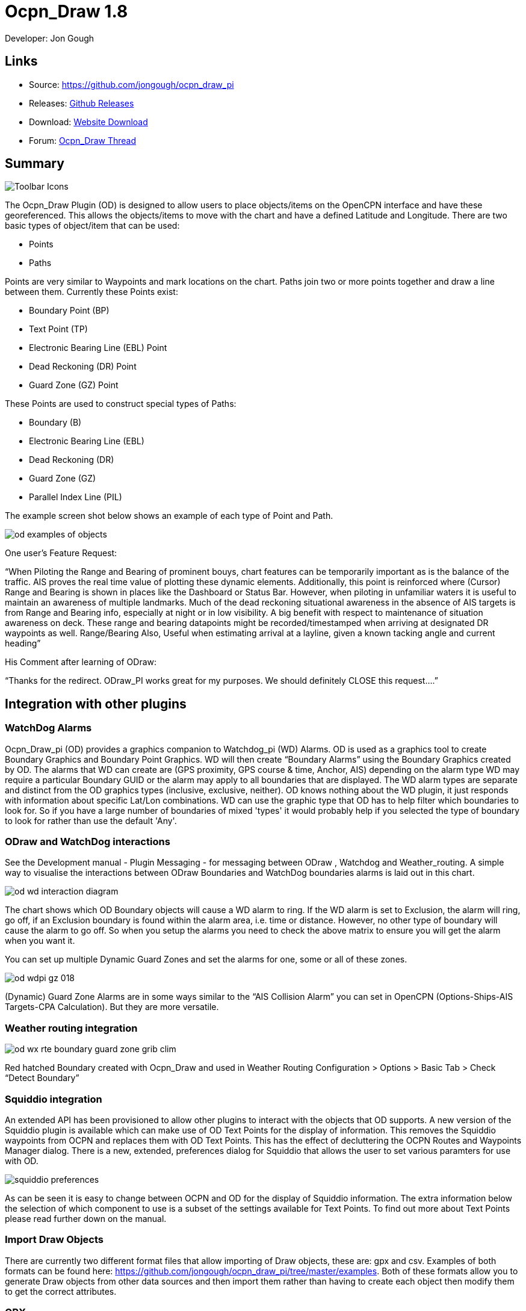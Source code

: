 = Ocpn_Draw 1.8

Developer: Jon Gough

== Links

* Source: https://github.com/jongough/ocpn_draw_pi
* Releases: https://github.com/jongough/ocpn_draw_pi/releases[Github Releases]
* Download: https://opencpn.org/OpenCPN/plugins/draw.html[Website Download]
* Forum:
http://www.cruisersforum.com/forums/f134/ocpn-draw-1-4-available-187632.html[Ocpn_Draw Thread]

== Summary

image::od_toolbar_icons.png[Toolbar Icons]

The Ocpn_Draw Plugin (OD) is designed to allow users to place
objects/items on the OpenCPN interface and have these georeferenced.
This allows the objects/items to move with the chart and have a defined
Latitude and Longitude. There are two basic types of object/item that
can be used:

* Points
* Paths

Points are very similar to Waypoints and mark locations on the chart.
Paths join two or more points together and draw a line between them.
Currently these Points exist:

* Boundary Point (BP)
* Text Point (TP)
* Electronic Bearing Line (EBL) Point
* Dead Reckoning (DR) Point
* Guard Zone (GZ) Point

These Points are used to construct special types of Paths:

* Boundary (B)
* Electronic Bearing Line (EBL)
* Dead Reckoning (DR)
* Guard Zone (GZ)
* Parallel Index Line (PIL)

The example screen shot below shows an example of each type of Point and
Path.

image::od_examples_of_objects.png[]

One user's Feature Request:

“When Piloting the Range and Bearing of prominent bouys, chart features
can be temporarily important as is the balance of the traffic. AIS
proves the real time value of plotting these dynamic elements.
Additionally, this point is reinforced where (Cursor) Range and Bearing
is shown in places like the Dashboard or Status Bar. However, when
piloting in unfamiliar waters it is useful to maintain an awareness of
multiple landmarks. Much of the dead reckoning situational awareness in
the absence of AIS targets is from Range and Bearing info, especially at
night or in low visibility. A big benefit with respect to maintenance of
situation awareness on deck. These range and bearing datapoints might be
recorded/timestamped when arriving at designated DR waypoints as well.
Range/Bearing Also, Useful when estimating arrival at a layline, given a
known tacking angle and current heading”

His Comment after learning of ODraw:

“Thanks for the redirect. ODraw_PI works great for my purposes. We
should definitely CLOSE this request….”

== Integration with other plugins

=== WatchDog Alarms

Ocpn_Draw_pi (OD) provides a graphics companion to Watchdog_pi (WD)
Alarms. OD is used as a graphics tool to create Boundary Graphics and
Boundary Point Graphics. WD will then create “Boundary Alarms” using the
Boundary Graphics created by OD. The alarms that WD can create are (GPS
proximity, GPS course & time, Anchor, AIS) depending on the alarm type
WD may require a particular Boundary GUID or the alarm may apply to all
boundaries that are displayed. The WD alarm types are separate and
distinct from the OD graphics types (inclusive, exclusive, neither). OD
knows nothing about the WD plugin, it just responds with information
about specific Lat/Lon combinations. WD can use the graphic type that OD
has to help filter which boundaries to look for. So if you have a large
number of boundaries of mixed 'types' it would probably help if you
selected the type of boundary to look for rather than use the default
'Any'.

=== ODraw and WatchDog interactions

See the Development manual - Plugin Messaging - for messaging between ODraw ,
Watchdog and Weather_routing. A simple way to visualise the interactions
between ODraw Boundaries and WatchDog boundaries alarms is laid out in
this chart.

image::od_wd_interaction_diagram.png[]

The chart shows which OD Boundary objects will cause a WD alarm to ring.
If the WD alarm is set to Exclusion, the alarm will ring, go off, if an
Exclusion boundary is found within the alarm area, i.e. time or
distance. However, no other type of boundary will cause the alarm to go
off. So when you setup the alarms you need to check the above matrix to
ensure you will get the alarm when you want it.

You can set up multiple Dynamic Guard Zones and set the alarms for one,
some or all of these zones.

image::od-wdpi-gz-018.jpeg[]

(Dynamic) Guard Zone Alarms are in some ways similar to the “AIS
Collision Alarm” you can set in OpenCPN (Options-Ships-AIS Targets-CPA
Calculation). But they are more versatile.

=== Weather routing integration

image::od-wx-rte-boundary-guard-zone-grib-clim.jpeg[]

Red hatched Boundary created with Ocpn_Draw and used in Weather Routing
Configuration > Options > Basic Tab > Check “Detect Boundary”

=== Squiddio integration

An extended API has been provisioned to allow other plugins to interact
with the objects that OD supports. A new version of the Squiddio plugin
is available which can make use of OD Text Points for the display of
information. This removes the Squiddio waypoints from OCPN and replaces
them with OD Text Points. This has the effect of decluttering the OCPN
Routes and Waypoints Manager dialog. There is a new, extended,
preferences dialog for Squiddio that allows the user to set various
paramters for use with OD.

image::squiddio_preferences.png[]

As can be seen it is easy to change between OCPN and OD for the display
of Squiddio information. The extra information below the selection of
which component to use is a subset of the settings available for Text
Points. To find out more about Text Points please read further down on
the manual.

=== Import Draw Objects

There are currently two different format files that allow importing of
Draw objects, these are: gpx and csv. Examples of both formats can be
found here:
https://github.com/jongough/ocpn_draw_pi/tree/master/examples. Both of
these formats allow you to generate Draw objects from other data sources
and then import them rather than having to create each object then
modify them to get the correct attributes.

=== GPX

The gpx format is an XML format file and is exactly the same as used by
Draw for storing its objects over a restart. If you look in the
'ocpn_draw_pi/data' directory you will see one or more xml files these
show all the attributes needed for creating a gpx file. Or if you want
to generate your own gpx file then do an export of a single Draw object
of the type you would like to import so that you have the complete
structure which you can then modify and import. The following is an
example (test export paths1.gpx):

[source,code]
----
<?xml version="1.0"?>
<OCPNDraw version="0.1" creator="OpenCPN" xmlns:xsi="http://www.w3.org/2001/XMLSchema-instance" xmlns:opencpn="http://www.opencpn.org">
  <opencpn:ODPoint lat="-22.966665000" lon="153.702456667">
    <opencpn:type>Boundary Point</opencpn:type>
    <time>2018-01-08T07:57:51Z</time>
    <opencpn:boundary_type>Exclusion</opencpn:boundary_type>
    <sym>Triangle</sym>
    <opencpn:guid>24ed5a17-c01e-477a-a51b-dfa3368b6ba0</opencpn:guid>
    <opencpn:viz>1</opencpn:viz>
    <opencpn:viz_name>0</opencpn:viz_name>
    <opencpn:arrival_radius>0.000</opencpn:arrival_radius>
    <opencpn:ODPoint_range_rings visible="false" number="0" step="1" units="0" colour="#FF0000" width="2" line_style="100" />
  </opencpn:ODPoint>
  <opencpn:ODPoint lat="-23.182036667" lon="153.635186667">
    <opencpn:type>Boundary Point</opencpn:type>
    <time>2018-01-08T07:57:52Z</time>
    <opencpn:boundary_type>Exclusion</opencpn:boundary_type>
    <sym>Triangle</sym>
    <opencpn:guid>4013a102-5ac4-47b0-a14a-bd2c3d3197be</opencpn:guid>
    <opencpn:viz>1</opencpn:viz>
    <opencpn:viz_name>0</opencpn:viz_name>
    <opencpn:arrival_radius>0.000</opencpn:arrival_radius>
    <opencpn:ODPoint_range_rings visible="false" number="0" step="1" units="0" colour="#FF0000" width="2" line_style="100" />
  </opencpn:ODPoint>
  <opencpn:ODPoint lat="-23.327897169" lon="153.454901890">
    <opencpn:type>Boundary Point</opencpn:type>
    <time>2018-01-08T07:57:53Z</time>
    <opencpn:boundary_type>Exclusion</opencpn:boundary_type>
    <sym>triangle</sym>
    <opencpn:guid>39b37b4d-568d-406d-8a18-214d467181f0</opencpn:guid>
    <opencpn:viz>1</opencpn:viz>
    <opencpn:viz_name>0</opencpn:viz_name>
    <opencpn:arrival_radius>0.000</opencpn:arrival_radius>
    <opencpn:ODPoint_range_rings visible="false" number="0" step="1" units="0" colour="#FF0000" width="2" line_style="100" />
  </opencpn:ODPoint>
  <opencpn:ODPoint lat="-23.295772262" lon="153.282689914">
    <opencpn:type>Boundary Point</opencpn:type>
    <time>2018-01-08T07:57:54Z</time>
    <opencpn:boundary_type>Exclusion</opencpn:boundary_type>
    <sym>triangle</sym>
    <opencpn:guid>24ea8aca-a730-4bb9-b3df-15db1267b19d</opencpn:guid>
    <opencpn:viz>1</opencpn:viz>
    <opencpn:viz_name>0</opencpn:viz_name>
    <opencpn:arrival_radius>0.000</opencpn:arrival_radius>
    <opencpn:ODPoint_range_rings visible="false" number="0" step="1" units="0" colour="#FF0000" width="2" line_style="100" />
  </opencpn:ODPoint>
</OCPNDraw>
----

=== CSV

The CSV format file is to allow you to use a spreadsheet program to
easily generate objects. Here is an example (test-boundary-import.csv):

[source,code]
----
'c', 'type(B)','name', 'boundary_type', 'visible(t/f)', 'line rgb-colour', 'rgb-fill-colour'
'B','test boundary1','Exclusion','t','rgb(0,255,0)','rgb(255,0,0)'
'c', 'type(BP)', 'name', lat, lon, 'boundary_type', 'visible', 'rings-visible(t/f)', 'rings-number', 'rings-step', 'rings-units(N/K)', 'rings-colour'
'BP','first',-23.00,154.00
'BP','second',-23.5,154.00
'BP','third',-23.5,154.50
'BP','fourth',-23.0,154.50
'/B'
'B','test boundary2','Exclusion'
'BP','first',-22.00,154.00
'BP','second',-22.5,154.00
'BP','third',-22.5,154.50
'BP','fourth',-22.0,154.50
'/B'
'BP','isolated',-22.70,154.70
'c', 'type(TP)', 'name', lat, lon, 'position (t/ct/b/cb/c/r/l)', 'show (a/r/n)', 'visible (t/f)', 'display text'
'TP','my test text point',-22.70,154.70,'cb','a','t','this is one long line and should be treated as such. It is not designed to wrap'
'TP','my multiline text point',-22.90,154.70,'cb','a','t','this is not one long line\n and should not be treated as such.\nIt is designed to wrap'
----

The first label describes the type of line that follows, i.e. 'c' is a
comment, 'B' is a Boundary, etc.

Using this format in a spreadsheet will allow you to easily create
multiple Draw objects and then import them when you have finished.

== Installation

This version of the plugin requires at least version of OpenCPN 5.xx.yy.
It is not compatible with any version before this. The reason is that
the user interface changed with OCPN 5 and a new graphics library was
used.
Download the plugin using OpenCPN Plugin Manager found in OpenCPN
settings/Plugins.


== Interface Icons

When OCPN_DRAW_PI is installed and activated you will see two new icons
in the OpenCPN Toolbar, they will always appear together, but depending
on the other plugins that are currently active may appear in different
positions within the toolbar.

=== OCPNToolbar icons
image::od_toolbar_icons.png[image,width=44,height=71]

The top icon is for the *Draw Paths and Points Manger*, the bottom icon is
the Draw tool that was last used. This icon will change depening on the
last tool used

==== Draw Manager (top icon)

The top Icon is for the *_Draw Manager_* which gives the user control
over each of the _Drawing objects_ that have been created from the *Draw
Toolbar*. Left click on the *_Drawing Manager_* menu and the Path & OD
Point Manager dialog will be displayed. The *_Path & Point Manager_* has
tabs for _Paths, OD Points and Layers_ from which selected Drawing
Objects can be _Shown, Hidden, Deactivated, Centered, Deleted, Exported,
Delete All, and Export All._ Additionally a drawing object's
*_Properties_* can be accessed and changed. First select one or more
*_Drawing Objects_* under a given *_Tab_* . Then select the desired
*_Action_* on the right. For example: Select all *_Drawing Objects_*
under *_Paths Tab_* , then select *_Delete_* . This will remove all of
the *_Drawing Objects_* under *_Path Tab_* . Of course the quick
alternative is to select *_Delete All_* . *_Properties, Deactivate and
Center View_* are greyed out when more than one object is selected.

==== Draw Create (bottom icon)

The plugin has an interesting interface with two icons as shown above
for *_Draw Manager_* and *_Draw Create_* . The bottom icon on the OCPN
Toolbar, *_Draw Create,_* is dynamic and will show a different icon
depending on which drawing object type has been selected. Click on the
bottom icon on the OCPN Toolbar and a floating *_Draw Toolbar_* appears
containing *_Draw Tools_* , with the last one used selected by default
(appears depressed). Select the *_Drawing Tool_* needed. The above
*_Draw Tools_* are for _Boundary_, then _Boundary Points_, _Text
points_, _EBL,_ DR, Guard Zone, and Parallel Index Line in that order.
The Drawing Objects that are available are as follows:

* image:boundary_mui.png[] Boundary 
* image:pointbutton_mui.png[] Boundary points
* image:textpointbutton_mui.png[] Text points
* image:ebl_mui.png[] Electronic Bearing Lines (EBL) & Variable Range Marker (VRM)
* image:dr_mui.png[] Dead Reckoning
* image:gz_mui.png[] Guard Zone (GZ)
* image:pil_mui.png[] Parallel Index Line (PIL)

=== Draw Toolbar
image::od_toolbar.png[image,width=239,height=69]

Depending on the settings you have chosen for Draw this toolbar may
never be displayed, displayed whilst a drawing tool is in use or always
displayed. There are 7 icons to choose between and each activates a
different tool. The currently active tool icon will also show in the
OCPN Toolbar when you are drawing. If you have finished drawing the last
active tool is shown in the OCPN Toolbar for easy, quick, access to the
last tool.

Try drawing several of each type to learn how they work and what they
create. You can select the next tool in sequence by right clicking the
mouse prior to starting to draw. Once a left mouse click has been done
the right click will terminate the 'create' drawing. You can also stop
the 'create' mode by hitting 'Esc', left mouse clicking the selected
tool in the main toolbar or by left mouse clicking on the close icon in
the 'Draw Toolbar'. It sounds complicated, but you will find one of the
methods should meet your normal usage requirements.

Each tool has a cursor icon:

* Boundary: Pencil
* Boundary Point: Red Cross
* Text Point: 'I' icon
* EBL: Red Cross and a line joining the cursor to the boat
* DR: Red Cross
* GZ: Pencil
* PIL: Red Cross

The DR tool does not draw based on the current cursor position, it
brings up a dialog box that allows you to enter the DR information.

When you left mouse click 'OK' the DR line will be drawn based on the
information you have entered. The information that is first displayed is
the default information entered into the properties panel or the current
information available to OpenCPN, i.e. SOG and COG.

== Draw Manager image:ocpn_od_manager.png[]

Clicking on this icon will open the *Draw Manager* dialog box.
This will allow you to interact with any of the Draw objects that have been drawn
in the current session, including those that were loaded from the last
OpenCPN session.

image:od_manager.png[image,width=567,height=379]

There are three tabs, *Paths*, *OD Points* and *Layers*. *Paths* is the
generic name for objects that have drawn lines, *OD Points* and the points
on the display between which the lines are drawn and *Layers* are a waypoint
of collecting Draw objects into groups that can be displayed or hidden by
a single action.

Eample pages:

*Paths*

image:od_manager_paths.png[Paths,width=566,height=378]

*OD Points*

image:od_manager_odpoints.png[Points,width=566,height=378]

*Layers*

image:od_manager_layers.png[Layers,width=567,height=378]

=== Layers

Drawing Objects imported into Layers are static and non editable. Use
Layers in the same way as the OCPN Route and Waypoint manager does, i.e.
Temporary Layers. It will bring in boundaries and points and show or
hide them as required. You can load more than one layer file into the
same layer, just select more than one file in the file manager popup and
they will load into the same layer. To use Layers and move Drawing
Objects into a temporary user created Layer, select them, Export
Selected and then import then from the Layers tab Import.

Layers can also be persistent meaning that the layer will be reloaded
after a restart. By default persistent layers will not be shown,
however, this behaviour can be changed by setting the *_Show Layers_*
checkbox to a tick. Then all persistent layers will be shown over
a restart.

An OpenCPN user has provided a set of layers for use within *Draw*
describing zoning in Queensland Great Barrier Reef Marine Park
(GBRMP), the Great Sandy Marine Park (GSMP) and the Moreton _Boundary
Marine Park (MBMP). These show the usage allowed in each zone and the
limits of such zones. These can be found here:
https://github.com/redog666/qld-coastal-zones
The following is an excerpt from the Moreton Bay area:

image:Moreton Bay Green Zone.png[image,width=794,height=615]

=== Edit Mode for Draw Objects

First, if you are in the 'create' mode you must terminate this by, Right
Click of mouse, button, Left Click on the tool you are using or hit
'Esc' on the keyboard. Then in the drawing hover over the object you
wish to modify until a square yellow descriptor appears, then right
click. The popup menu's first line will identify the type of drawing
object you have selected. Then there will be a action pick list,
dependent on the object, such as Properties, Move.., Insert..
Deactivate.. Delete. Some drawing objects are made of several parts,
(Boundary, Boundary Points, EBL & VRM, GZ and PIL) so it makes a
difference where you hover and the condition of the object. +
1. To select a Boundary, hover over the edges. To select a boundary
point hover over it. +
2. To select an EBL hover over the ends or the shaft, depending on
whether the EBL is centered on a boat or lat/long the right click
actions will be different. The popup menu list selections should be self
explanatory.

When you have right clicked and selected an action, for example to move
a boundary, text point or boundary point, the point will be highlighted
with a yellow dot. Complete the move by dragging and releasing. For
editing any characteristics such as color, line thickness, font, etc,
use 'Properties', but if you just want to move a point select 'Move'. To
move a point you will need to right click and select move. Having
selected move you will then need to put the cursor over the selected
object, push and hold the left mouse button and drag the object to where
you want it. When you let go of the left mouse button the cursor (what
ever it was showing before) should revert to the standard pointer and
the 'move' process is terminated. If you want to move the object again,
you will have to right click again to get the popup and repeat the
process.

=== Draw Object Properties

There are multiple ways to access an object's *_Properties_* .

* In *_Path & Point Manager_* double click on a Drawing Object,
*_Properties_* will appear.
* In the Drawing hover over the Drawing Object, right click and pick
*_Properties_* .
* In the Drawing hover over the Drawing Object, double left click,
*_Properties_* will appear.

It is also possible to drill down into an object if it is multi-part,
i.e. get a Boundary properties dialog displayed then right click or
double click any line showing a Boundary point and the properties for
that point will be displayed.

=== Constrained moves

When moving an object you can move it in any direction just by holding
the left hand mouse button down and dragging. If you want to constrain
the movement to horizontal or vertical you need to use the Ctrl key to
only allow vertical movement or the Shift key to only allow horizontal
movement. If you release the key whilst dragging the constraint is
removed. You can press and hold one of the two keys at any time during
the movement, the constraint only applies when the key is held down.
Additionally, when used with EBL pressing Ctrl + Shift at the same time,
will constrain the angle value and allow movement along the angle. This
will also work when perpendicular line is checked.

=== Whole Boundary moves

A boundary can be moved as a single object or a single line of the
boundary can be moved. The default action is to move the whole boundary,
but you can select 'Move Boundary Segment' from the right mouse button
popup menu.

=== Boundary merges

If you have two or more boundaries you can select these and merge the
boundaries together. This is accomplished by hold the Ctrl key down then
left mouse clicking on the boundaries you want to merge. Each boundary
selected will flicker showing it has been selected. If you then right
click on a boundary you will be presented with a merge popup. This will
allow you to merge and keep the current boundaries, this draws a
bounding boundary around the selected boundaries. If you select merge
and delete you will draw a bounding box around the boundaries then the
original boundaries will be deleted. There is no undo, so care needs to
be taken.

== Available Drawing tools

This section will describe in more detail the drawing tools that are
available with this Plug In.

=== Boundary image:boundary_mui.png[]

This allows drawing of a closed path joining all points that of the
path. The smallest Boundary has two points, but normal Boundaries will
have three (triangle) or more points. There is no limit to the number of
points, or the size of the Boundary. When drawing points that have
already been placed will be connected togther with the path line. A
rubber band line will be drawn that follows the cursor. The boundary
fill may appear incomplete or strange at this point. However, when the
final point is place and the create process is finished it will correct
itself and display the boundary fill correctly.

If a point is placed in the wrong location carry on laying the other
points. When you have finished the create process you can then edit the
boundary and 'Move', 'Delete' or 'Add' more points to the boundary. If
the whole boundary is in the wrong location it can be moved as a whole
from the right mouse click menu.

The types of boundary you can draw, which can be easily changed after
creation if it is wrong, are:

* Exclusion - The interior of the boundary will have a cross hatch
pattern of the selected color. The type of boundary reported to other
plugins, such as Watchdog, will be of type 'Exclusion'.
* Inclusion - A user defined width cross hatch pattern will be drawn
around the outside of the boundary in the selected color. The type of
boundary reported to other plugins, such as Watchdog, will be of type
'Inclusion'.
* Neither - The boundary will be drawn as a line with no interior or
exterior fill. The type of boundary reported to other plugins, such as
Watchdog, will be of type 'Neither'.

Please Note that these Types (exclusion, inclusion, neither) are
Graphical only, and WatchDog does not use them in setting its internal
alarms. We recommend that these graphic types be used appropriately to
conform with the type of alarm that will be set from within WatchDog,
however they will have NO EFFECT on the WD alarm type.

The type of boundary may change what other plugins do with the
information, or how it is displayed. If using the Watchdog plugin and
you set the boundary anchor watch the alarm will go off if you move
outside of the boundary. If you are motoring/sailing and you have a
proximity boundary watch set then the alarm will go off if you get
closer than the specified distance. The first type of boundary should be
an 'Inclusion' boundary and the second should be an 'Exclusion'
boundary.

Note: A Boundary is a line joining two or more Boundary Points together.
As such, each Boundary Point can have the same capabilities as
individual Boundary Points.

=== Boundary Point image:pointbutton_mui.png[]

This allows the placing of individual points on the chart. They are very
similar to 'Marks' that can be dropped by OpenCPN. However, they have
the capability of being 'Exclusion', 'Inclusion' and 'Neither' boundary
points. This is demonstrated when *Range Rings are Displayed*.

* Exclusion - The interior of the boundary point, from the biggest range
ring, will have a cross hatch pattern of the selected color. The type of
boundary point reported to other plugins, such as Watchdog, will be of
type 'Exclusion'.
* Inclusion - A user defined width cross hatch pattern will be drawn
around the outside of the largest range ring of the boundary point in
the selected color. The type of boundary point reported to other
plugins, such as Watchdog, will be of type 'Inclusion'.
* Neither - The boundary range rings will be drawn as a line with no
interior or exterior fill. The type of boundary point reported to other
plugins, such as Watchdog, will be of type 'Neither'.

Please Note that these Types (exclusion, inclusion, neither) are
Graphical only, and WatchDog does not use them in setting its internal
alarms. We recommend that these graphic types be used appropriately to
conform with the type of alarm that will be set from within WatchDog,
however they will have NO EFFECT on the WD alarm type.

Boundary Points continue to be placed on the chart until the drawing
create mode is terminated. This allows the placing of as many points
with single mouse left clicks as the user wishes.

=== Text Point image:textpointbutton_mui.png[]

This allows the placing of individual Text Points on the chart. They
appear very similar to Boundary Points, but they allow the displaying of
multi-line text in the desired font. They can have range rings, but
these cannot be filled.

The text top left corner of the text is the reference point. There are 7
provided locations:

* Top - which puts the text over the top of the point aligned to the
left edge of the icon with the bottom just clear of the icon
* Top center - which puts the text over the top of the point with the
center of the text aligned to the center of the icon
* Bottom - which puts the top edge just underneath the point aligned to
the left edge of the icon. If you displace the point name the text
should drop enough to show it
* Bottom center - which puts the text underneath the point with the
center of the text aligned to the center of the icon
* center - which puts the text horizontal and vertical center over the
icon.
* Right - which puts the top edge aligned with the top of the icon, the
left hand edge of the text just clear of the right hand side of the icon
* Left - which puts the top edge aligned with the top of the icon, the
text to the left of the icon with the right hand end of the text box
just clear of the icon

The amount the box edge is offset is controlled by 8 settings in the
opencpn ini/conf file. You will find them called:

* DefaultTextTopOffsetX
* DefaultTextTopOffsetY
* DefaultTextBottomOffsetX
* DefaultTextBottomOffsetY
* DefaultTextRightOffsetX
* DefaultTextRightOffsetY
* DefaultTextLeftOffsetX
* DefaultTextLeftOffsetY

These are not in any dialog box as they are very unlikely to be
modified.

Changing the font in the properties box does not apply the font until
the OK button is pressed on the properties box. The word 'Example'
should change to show you the font selected. Changing the font in the
properties box does not apply the font until the OK button is pressed on
the properties box. The word 'Example' should change to show you the
font selected.

When a Text Point is created the 'natural' scale at which it is created
is stored. This is then used to determine what to show when scaling to
larger scales. Currently at twice the natural scale the text gets hidden
and at 8x the natural scale the text box gets hidden. This is currently
hard coded.

To display text for the Text Point you will need to open the properties
for the Text Point and fill in the 'Display Text' tab. This is simple
text and does not allow individual formatting of different parts of the
text. You can pick the font and the font metrics to use for all the text
associated with one text point.

=== Electronic Bearing Line (EBL) image:ebl_mui.png[]

The EBL always starts attached to the boat with the far end of the line
being placed by left clicking the chart. The default action for the end
point is set in the main properties dialog. The end point can either be
fixed to a Latitude and Longitude or move along with the boat. This
allows the EBL to show the boat moving against a fixed point, i.e.
passing a reef, or to show other objects moving relative to the boat,
i.e. when the boat can tack to get around a bouy.

The EBL can be detached from the boat to allow placing of the start
point where the user left clicks. The EBL can also then have the start
point centerd on the boat but not move or re-attached to the boat.

Variable Range Markers (VRM's) can be displayed as part of the EBL, by
checking a box on the EBL properties (or set the default on the OD
properties) and a range ring will be drawn based on the start point. If
the end point of the EBL is moved the range ring will move with that
point. This allows easily setting up of safety rings around a boat. The
plugin provides additional information when moving the end point of an
EBL/VRM

End Points A & B of an EBL can be in several states: +
1. Associated with Boat position (boat lat long) - Moving with the
boat. +
2. Associated with a fixed position (lat long) - Not Moving with the
boat. +
3. When offset Point B is associated with Boat position (lat long) it
moves relative to the boat position and stays at the same angle.

Right click selections for EBL are +
1. When the EBL start point is attached to the boat… Pick a new start
point. +
2. When the EBL start point is not on the boat.. Center on moving boat
or Center on Lat/Lon (not fixed to the boat)

This flexibilty is useful for Dead Reckoning to have “Fixed” EBL
markers.

The default color is the same as for a 'Boundary Point' and it will draw
1 range ring. If you want to change that then you will need to get to
the start point properties (double click the EBL and double click the
first point), or if the first point is clearly visible, just go to its
properties (right click the point and select properties) and you can
change the number of rings, the colors. The rings cannot be filled.

The VRM colour, by default is set to the same as the default for a
Boundary Point, but once you change the VRM color to be different from
the Boundary Point default then it will stay this way, unless you select
the match option in the right click menu.

There are two ways of changing the VRM color:

. Under properties for the EBL with the VRM showing. Change the EBL
color and the VRM color will also change.
. Under properties for the EBL with the VRM showing get the properties
of the 'boat'/'start' point and change the color.

It may seem strange at first to use an EBL to give you the VRM, but it
makes selecting the VRM easier so that it can be dragged to the size
required as there is a well defined point that can be selected. This is
particularly true if you have many VRM's at one time.

It is not necessary to loop through the _preferences_ to enable the VRM
for one EBL–the settings pop-up double clicking the EBL has all the
necessary entries.

The popup for EBL's contains both the forward and back bearing.

The main properties dialog in the general tab sets whether to use
magnetic bearings or true. If magnetic is used then if you have the
World Magnetic Model installed the variation will be used from that
plugin. If not you will, currently, need to set 'UserMagVariation=0.00'
in the ocpn_draw_pi section of the config file as there is no setting in
the properties dialog for this.

=== Dead Reckoning (DR) image:dr_mui.png[]

This draws a Dead Reckoning line with multiple points along it starting
at the boats current location. As mentioned above, this tool does not
use the mouse click to draw on the chart, rather it uses it to display a
dialog box where the DR information can be entered. When the 'OK' button
is clicked the DR will be created and drawn on the chart. At this point
the line can be modified by changing the points that make it up.
However, this may make the DR line not reflect what you expect as
neither the time/distance between points is maintained, nor is the
COG/SOG. So the DR line at that point becomes more of a line with
possibly little meaning in the context of DR.

=== Guard Zone (GZ) image:gz_mui.png[]

This draws a segment of a torus or doughnut. The centre is the boat and
the angle and size is determined from the two points that are used to
describe the GZ. When the GZ tool is selected the cursor will change to
a pencil and a line will join it to the centre of the boat. When the
left mouse button is clicked the first point of the GZ is dropped. Now
when the mouse pointer is moved an angular segment of a torus is drawn,
the size of which is determined based on where the mouse cursor is. The
second point is dropped when the left mouse button is clicked. This
completes the drawing of the GZ which will now be the default colour and
filled in with a hatch of the default colour.

The GZ can rotate with the boat and be maintained with the heading or
the coarse over ground. Or it can maintain its position relative to the
boat irrespective of which direction the boat is moving. This is set in
the default propertiesd but can also be changed for each individual GZ.

=== Parallel Index Line (PIL) image:pil_mui.png[]

Annex to IMO res.A893(21)-Guidelines For Voyage Planning. Section 4-
Appraisal

* “Additional information which should be marked on the charts include:
….. Parallel index lines should also be drawn where appropriate.”

Annex to IMO res.A893(21)-Guidelines For Voyage Planning. Section 6-
Monitoring, point (j)

* “Radar can be used to advantage in monitoring the position of the
vessel by the use of parallel indexing, which is a simple and most
effective way of continuously monitoring that a vessel is maintaining
its track in restricted coastal waters. Parallel indexing can be used in
any situation where a radar-conspicuous navigation mark is available and
it is practicable to monitor continuously the vessel’s position relative
to such an object. It also serves as a valuable check on the vessel’s
progress when using an electronic chart.”

This allows drawing a line which offset from a centre line by a
specified amount. This offset line will move with the boat and can
either rotate with the boat or stay at a specified angle. Drawing a PIL
is the same as drawing an EBL. The index line only shows up when the
centre line has been drawn.

Each PIL centre line can have multiple offset lines. To create more than
the first line right click the centre PIL line and select 'Add Index
Line'. A new index line will be drawn based on the default settings.

End Points A & B of an PIL can be in several states: +
1. Associated with Boat position (boat lat long) - Moving with the
boat. +
2. Associated with a fixed position (lat long) - Not Moving with the
boat. +
3. When offset Point B is associated with Boat position (lat long) it
moves relative to the boat position and stays at the same angle.

Right click selections for PILL are +
1. When the EBL start point is attached to the boat… Pick a new start
point. +
2. When the EBL start point is not on the boat.. Center on moving boat
or Center on Lat/Lon (not fixed to the boat)

The offset line has its own properties box which can be accessed by
either right clicking the offset line or by double left clicking the
offset line.

Each offset line can be moved using either left drag (if enabled) or
right clicking the line and selecting move.

How to use PIL
https://www.youtube.com/watch?v=wz_rPKfhyGI&feature=player_embedded[Good
Parallel Index Line video link]

How to plot for Collision Avoidance
https://www.youtube.com/watch?v=plunSlYEbUc&t=246s[Collision Avoidance
Plotting Part1 of 3]

== Properties dialogs

All objects that have been drawn have a properties dialog associated
with them to allow changing of the objects attributes.

=== Boundary Properties 

image::od_boundary_properties.png[]

You can display the point properties by either double left mouse
clicking on the particular line you want in the Points list or by right
mouse clicking on the line, once it has been selected, and selecting
'Boundary Point Properties' from the popup menu. If you want to remove a
particular point then left click the line to select it. Then right mouse
click on the point and select 'Remove Selected' from the popup menu.

=== Boundary Point Properties

=== Basic

image::boundary_point_properties_basic_dialog.png[]

These are the properties for the selected Boundary Point. Any changes
here will be made to the selected Boundary Point and, if the 'OK' button
is clicked, will be preserved over a restart.

=== Extended

image::od_boundary_point_properties_-_extended.png[]

This allows you to stop displaying the Boundary Point on the screen and
change the GUID if you want. You will need to click 'OK' to save the
changes.

=== Text Point Properties

=== Basic

image::od_text_point_properties_-_basic.png[]

This tab controls the text that is displayed for the Text Point. Any
changes here will be made to the selected Text Point and, if the 'OK'
button is clicked, will be preserved over a restart.

=== Display Text

image::od-textpoint-properties-display-text.png[]

This tab is used to create and modify the text that will be displayed
with the Text Point. It also allows the setting of values for an
individual Text Point where as in the Preferences you settup the system
wide settings.

=== Extended

This is the same as for a Boundary Point

=== Electronic Bearing Line (EBL) Properties

image::od_ebl_properties.png[]

=== EBL Point

=== Basic

image::od_ebl_point_properties.png[]

These are the properties for the selected EBL Point. Any changes here
will be made to the selected EBL Point and, if the 'OK' button is
clicked, will be preserved over a restart.

=== Extended

This is the same as for a Boundary Point.

=== DR Properties

image::od_dr_properties.png[]

=== DR Point Properties

=== Basic

image::od_dr_point_properties.png[]

These are the properties for the selected DR Point. Any changes here
will be made to the selected DR Point and, if the 'OK' button is
clicked, will be preserved over a restart.

=== Extended

This is the same as for a Boundary Point

=== Other

*Copy and paste Lat/lon point*

In any of the 'Point' property dialogs you can right click in either the
Lat or Lon and get a drop down menu where you can select:

* Copy
* Copy Lat/Lon
* Paste
* Paste Lat/Lon

These will either copy/past in the selected box or will copy/paste both
the Latitude and Longitude at the same time.

== Settings
image:od-settings.png[]

Options > Plugins > Ocpn Draw > Preferences +
Under Preferences the Tabs are General, Boundary, Boundary Point, Text
Point, Path, EBL, DR, DR Point, Guard Zone, Parallel Index Line, About
and Help where various settings are selected. Generally the defaults
should give a reasonable starting point. However, all the defaults that
are used can be changed from here.

=== General

image::od-preferences-general.png[]

=== Confirm Object Delete

This setting determines whether a dialog box will be shown asking for
conformation about deleting any objects. With it checked you will be
asked to confirm all deletes, with it unchecked you will be able to
delete any object without being asked for confirmation. If you do delete
an object by mistake and you have 'Nav Object Backups' set to more than
0, you will be able to use one of those backups to restore your objects.

=== Remember properties dialog positions over restart

This setting saves the position of each dialog over a restart. If the
user moves a dialog it will be in the same position when it is displayed
after a restart. If this setting is not checked the default position,
centre of the OCPN screen, will be used when the dialog is first
displayed after a restart

=== Show Magnetic Bearings

If this is checked and there is a magnetic variation available then this
will be applied to all angles that are used within the plugin. If it is
checked and there is no magnetic variation available it will assume a
'0' variation.

=== Allow Left Mouse Button Drag

This setting allows dragging objects by placing the mouse over the
object, pressing and holding the left mouse button and dragging the
object to the desired location.

If this setting is off you will need to right click on the object to get
the popup menu and select move from that. Then you can press and hold
the left mouse button and drag the object.

A word of warning from user Redog: If “Allow Left Mouse Button Drag” is
checked it is very easy to move your entire boundary or zone to a new
location, thus changing all coordinates of waypoints you may have
painstakingly entered. If you only intend to move 1 waypoint leave
unchecked and use right click and move waypoint. If you intend to move
entire zone check this option, it is a brilliant concept and very
useful.

=== Show Layers

This checkbox hides, unchecked, or shows, checked, layers on restart.

=== Nav Object Backups

This setting determines how many backups to keep of the navigation
objects file. The location of the files can be found in the opencpn.log
file. Each time OpenCPN stops a new copy of the navigation obj file will
be created. The latest file is called 'ODnavobj.xml'.

=== Edge Panning Sensitivity

This is the percentage of the screen size distance from the edge that
will cause the screen to pan when using the drawing tools. The bigger
this number the further from the edge of the screen your pointer will be
when the screen starts panning.

=== Initial Edge Panning Sensitivity

This is the same as above, but is used after a drawing tool is picked
but before the first object is created. This is supplied so that the
screen does not start panning if you move your pointer off of the toll
bar near the edge of the screen.

=== Toolbar icon scaling (requires restart)

If the OCPN Draw toolbar is not the required size this item allows
scaling of the icons. On most systems this will require restarting
OpenCPN, or deactivating and reactivating OCPN Draw.

=== Display Toolbar

The plugin allows you to use two graphical methods of selecting the tool
you wish to draw with:

. The main Toolbar and the right mouse click
. The Draw Toolbar

This setting determines if the tool bar is display and has three
settings

. Never - the toolbar is not displayed
. Whilst Drawing - the toolbar is displayed whilst a drawing tool is
active
. Always - the toolbar will display all the time irrerspective of
whether you are using the plugin.

=== Remove OCPN_Draw settings and restore to default on restart(No)

This setting allows the user to set all settings back to the default
value. If the button has the label 'Yes' and it is clicked this will
ensure that no OCPN Draw settings are saved when OCPN is shut down. The text of
the label will be changed to 'Remove OCPN_Draw setting and restore to
default on restart (Yes)' to indicate what will happen. The button label
will now say 'No' indicating what will hapen if it is clicked again.

=== Boundary

image::od_preferences_-_boundary.png[]

=== Active Line Color

This is the color of an active Boundary Line +
Selection is by a platform specific color picker. This will allow the
color to be any RGB (Red, Green, Blue) color that is supported by the
platform.

=== Active Fill Color

This is the default color to use for any active Boundary fill hash. When
selected a standard, platform dependent, color picker will be presented.
This will allow the color to be any RGB (Red, Green, Blue) color that is
supported by the platform.

=== Inactive Line Color

This is the color of an inactive Boundary Line. +
Selection is by a platform specific color picker. This will allow the
color to be any RGB (Red, Green, Blue) color that is supported by the
platform.

=== Inactive Fill Color

This is the default color to use for any inactive Boundary fill hash.
When selected a standard, platform dependent, color picker will be
presented. This will allow the color to be any RGB (Red, Green, Blue)
color that is supported by the platform.

=== Line Width

This is the width of the Boundary Line in pixels. It can be a value
between 1 and 10 pixels.

=== Line Style

This defines how the Boundary Line is drawn. It can be one of the
following:

* Solid
* Dot
* Long Dash
* Short Dash
* Dot Dash

Some of these may not display well on your screen depending on the
resolution you are using. It is known that when using high resolution
screens, i.e. 3800×1900 the difference between the line types may be
difficult to see.

=== Fill Density

This allows the setting of how transparent the fill hash is. A value of
0 means that it is fully transparent and a value of 255 is that it is
fully opaque. The term density is used as it seemed clearer, i.e. low
density - you can see through it, high density - you cannot see through
it.

=== Inclusion Boundary Size

This defines, in pixels, how wide the hash is around the outside
Boundary Line when the Boundary is of type 'Inclusion'.

=== Boundary Type

This radio button selection sets the default type for all Boundary.
Points.

* Exclusion - fill the inside of the Boundary with a hash.
* Inclusion - surround the Boundary with a nominated size hash
* Neither - just draw the Boundary Line with no hash

=== Show Boundary Point Icons

This sets whether to show or not the boundary points on a boundary.

=== Boundary Point

image::od_preferences_-_boundary_point.png[]

=== Arrival Radius

This is not really relevant to a Boundary Point at the moment, but may
become useful if other items/capabilities are added

=== Show Name

This is the default setting for showing the Boundary Point name.
Currently Boundary Points are created with the name empty/blank so
nothing displays.

=== Icon

This is the default icon to use for all Boundary Points. There is a set
of OpenCPN icons that can be used as well as user defined icons. The
method of adding user defined icons is documented in the main OpenCPN
manual

=== Show Range Rings

Boundary Points can have range rings associated with them. To show the
rings by default this setting needs to be checked.

=== Boundary Point Type

This radio button selection sets the default type for all Boundary
Points.

* Exclusion - fill the inside range rings with a hash.
* Inclusion - surround the largest range ring with a nominated size hash
* Neither - just draw the range rings but there is no hash

=== Fill Density

This allows the setting of how transparent the fill hash is. A value of
0 means that it is fully transparent and a value of 255 is that it is
fully opaque. The term density is used as it seemed clearer, i.e. low
density - you can see through it, high density - you cannot see through
it.

=== Boundary Point Inclusion Size

This defines, in pixels, how wide the hash is around the outside
Boundary Point Range Ring when the Boundary Point is of type
'Inclusion'.

=== Number of Range Rings

This defines the number of range rings to show if they are selected to
be shown. If Zero is selected, then there will be no range ring shown.

=== Distance Between Range Rings

This is the gap between sucessive range rings. The measurement this is
using is defined in the Distance Unit' setting

=== Distance Unit

The unit of measurement to use for the range rings gap. It can be:

* Nautical Miles
* Kilometers

=== Range Ring colors

This is the default color to use for any Boundary Point Range Ring. When
selected a standard, platform dependant, color picker will be presented.
This will allow the color to be any RGB (Red, Green, Blue) color that is
supported by the platform.

=== Range Ring Line Width

This is the width of the range rings when drawn in pixels. It can be a
value between 1 and 10 pixels.

=== Range Ring Line Style

This defines how the Range Rings are drawn. It can be one of the
following:

* Solid
* Dot
* Long Dash
* Short Dash
* Dot Dash

Some of these may not display well on your screen depending on the
resolution you are using. It is known that when using high resolution
screens, i.e. 3800×1900 the difference between the line types may be
difficult to see.

=== Text Point

image::od_preferences_-_text_point.png[]

=== Text Point Icon

This is the default icon to use for all Text Points. There is a set of
OpenCPN icons that can be used as well as user defined icons. The method
of adding user defined icons is documented in the main OpenCPN manual.

=== Text Position

This selects where the text is positioned relative to the location of
the Text Point. If you show an Icon it will be easier to see and
interact with the text on the screen. If you do not use an Icon it may
be easier to use the Path Manager to get to the Text Point.

There are 7 different locations:

* Top
* Top center
* Bottom
* Bottom center
* center
* Right
* Left

=== Text color

This is the color that the default Display Text will have. Selection is
by a platform specific color picker. This will allow the color to be any
RGB (Red, Green, Blue) color that is supported by the platform.

=== Background color

When a Text Point displays text it will have a colored background to
help it stand out from the underlying chart. This is the default color
of the background box. This will allow the color to be any RGB (Red,
Green, Blue) color that is supported by the platform.

=== Background Density

This allows the setting of how transparent the background color. A value
of 0 means that it is fully transparent and a value of 255 is that it is
fully opaque. The term density is used as it seemed clearer, i.e. low
density–you can see through it, high density–you cannot see through it.
The default density is 100.

=== Maximum Width Type

This selects either Font metric based sizing or Charcter count for
wrapping the displayed text. In Font Based the font being used will
determine where the wrapping occurs. In Character Based the count of the
characters will determine where the wrapping occurs.

=== Show Display Text

This is the default for when the Display Text of a Text Point is shown.

* Always - Display text is always shown
* On Rollover Only - The text will be displayed when the mouse pointer
rolls over the Text Point. This is to try and help declutter the screen
if there are many objects being concurrently displayed.
* Never - The display text is not displayed

=== Maximum Text Width

Depending on the selection of Maximum Width Type will determine the
meaning of this number. In Font Based it is a virtual number more
closely related to the number of pixels available to display the text.
In Character Based this is the count of the maximum number of characters
allowed on any line.

In Font Based the text will only be wrapped if there is a space in the
text. Also, if the value is set too low there will be now wrapping of
the text. To use this method you will need to tune your value dependent
on the font being used. There is no relationship between this number and
the number of characters that will be used on any particular line.

In Character Based this is the maximum number of characters that will be
displayed on any line. Line breaks will occur on spaces, if they are
available, but if there are no spaces then the line will be broken at
this number of characters.

=== Text Font

This is the default font to be used for the 'Display Text'. The 'Fonts'
button will allow picking of any font that is installed on the system.
You can pick the Family, Style and Size of the font. This is presented
by a platform specific font picker. The current font that will be used
is shown by the work 'Example' which will be drawn using the font
selected.

=== Path (this item is currently hidden)

image::od-preferences-path.png[]

=== Active Line color

This is the color of an active generic Path if there is no specific
type. Currently this is not used as there are no unspecified Path types
in use. Selection is by a platform specific color picker. This will
allow the color to be any RGB (Red, Green, Blue) color that is supported
by the platform.

=== Inactive Line color

This is the color of an inactive generic Path if there is no specific
type. Currently this is not used as there are no unspecified Path types
in use. Selection is by a platform specific color picker. This will
allow the color to be any RGB (Red, Green, Blue) color that is supported
by the platform.

=== Line Width

This is the width of the Path Line in pixels. It can be a value between
1 and 10 pixels.

=== Line Style

This defines how the Path Line is drawn. It can be one of the following:

* Solid
* Dot
* Long Dash
* Short Dash
* Dot Dash

Some of these may not display well on your screen depending on the
resolution you are using. It is known that when using high resolution
screens, i.e. 3800×1900 the difference between the line types may be
difficult to see.

=== Electronic Bearing Line (EBL)

image::od_preferences_-_ebl.png[]

=== Start Point Icon

This is the default icon to use for the start point of an EBL. There is
a set of OpenCPN icons that can be used as well as user defined icons.
The method of adding user defined icons is documented in the main
OpenCPN manual.

=== End Point Icon

This is the default icon to use for the end point of an EBL. There is a
set of OpenCPN icons that can be used as well as user defined icons. The
method of adding user defined icons is documented in the main OpenCPN
manual.

=== Active EBL Line color

This is the color of an active EBL. Selection is by a platform specific
color picker. This will allow the color to be any RGB (Red, Green, Blue)
color that is supported by the platform.

=== Inactive EBL Line color

This is the color of an inactive EBL. Selection is by a platform
specific color picker. This will allow the color to be any RGB (Red,
Green, Blue) color that is supported by the platform.

=== Line Width

This is the width of the EBL in pixels. It can be a value between 1 and
10 pixels.

=== Line Style

This defines how the EBL is drawn. It can be one of the following:

* Solid
* Dot
* Long Dash
* Short Dash
* Dot Dash

=== EBL Fixed End Position

This the default for all EBLs. This fixes the End Point of an EBL such
that when the boat moves the end point does not. If this is left uncheck
the end point of the EBL will move with the boat so the EBL always has
the same length and bearing.

=== Show EBL Direction Arrow

This is the default for all EBLs. If checked a direction arrow will be
displayed on the EBL at or near the end point. This helps show the
direction of the EBL.

=== Show VRM

This draws a Variable Range Marker (Ring) centered on the start point
and sized to go through the end point.

=== Show Perpendicular Index Line

This shows a line drawn perpendicular to the end of the EBL. The line
uses the same attributes as are applied to the EBL itself.

=== EBL Persistence

The EBLs that are created can be:

* Persistent - will persist over a restart of OpenCPN
* Persistent over Crash - will not persist over a normal restart of
OpenCPN, but will be persistent over a crash of OpenCPN
* Never - the EBL will only be temporary and will not be displayed again
when OpenCPN is restarted.

=== Dead Reckoning (DR)

image::od_preferences_-_dr.png[]

=== Active DR Line color

This is the color of an active DR Line Selection is by a platform
specific color picker. This will allow the color to be any RGB (Red,
Green, Blue) color that is supported by the platform.

=== Inactive DR Line color

This is the color of an inactive DR Line. Selection is by a platform
specific color picker. This will allow the color to be any RGB (Red,
Green, Blue) color that is supported by the platform.

=== Line Width

This is the width of the DR line in pixels. It can be a value between 1
and 10 pixels.

=== Line Style

This defines how the DR line is drawn. It can be one of the following:

* Solid
* Dot
* Long Dash
* Short Dash
* Dot Dash

=== Speed over Ground

This is the default speed over the ground to use when calculating the DR
line.

=== Course over Ground

This is the default course over ground to use. The type, True or
Magnetic, is determined by the setting in the General tab.

=== DR Path Length

This is the default length of the DR line.

=== DR Point Interval

This is the default interval to place points along the DR path.

=== Length Type

This is the default length type to be used, either Time or Distance.

=== Interval Type

This is the default interval between placing points, either Time or
Distance.

=== Distance Units

This is the default distance units to use, either Kilometers or Nautical
Miles

=== Time Units

This is the default time units to use, one of Minutes, Hours or Days

=== DR Persistence

The DR lines that are created can be:

* Persistent - will persist over a restart of OpenCPN
* Persistent over Crash - will not persist over a normal restart of
OpenCPN, but will persist over a crash of OpenCPN
* Never - the DR line will only be temporary and will not be displayed
again when OpenCPN is restarted.

=== Dead Reckoning Point (DR Point)

image::od_preferences_-_dr_point.png[]

=== DR Point Icon

This is the default icon to use for the all points of a Dead Reckoning
line. There is a set of OpenCPN icons that can be used as well as user
defined icons. The method of adding user defined icons is documented in
the main OpenCPN manual.

=== Show Range Rings

Boundary Points can have range rings associated with them. To show the
rings by default this setting needs to be checked.

=== Number of Range Rings

This defines the number of range rings to show if they are selected to
be shown. If Zero is selected, then there will be no range ring shown.

=== Distance Between Range Rings

This is the gap between successive range rings. The measurement this is
using is defined in the 'Distance Unit' setting

=== Distance Unit

The unit of measurement to use for the range rings gap. It can be:

* Nautical Miles
* Kilometers

=== Range Ring colors

This is the default color to use for any DR Point Range Ring. When
selected a standard, platform dependant, color picker will be presented.
This will allow the color to be any RGB (Red, Green, Blue) color that is
supported by the platform.

=== Range Ring Line Width

This is the width of the range rings when drawn in pixels. It can be a
value between 1 and 10 pixels.

=== Range Ring Line Style

This defines how the Range Rings are drawn. It can be one of the
following:

* Solid
* Dot
* Long Dash
* Short Dash
* Dot Dash

Some of these may not display well on your screen depending on the
resolution you are using. It is known that when using high resolution
screens, i.e. 3800×1900 the difference between the line types may be
difficult to see.

=== Guard Zone

image::od_preferences_-_guard_zone.png[]

=== First Point Icon

This is the default icon to use for the first point placed when creating
a Guard Zone (GZ). There is a set of OpenCPN icons that can be used as
well as user defined icons.

The method of adding user defined icons is documented in the main
OpenCPN manual.

=== Second Point Icon

This is the default icon to use for the second point placed when
creating a Guard Zone (GZ). There is a set of OpenCPN icons that can be
used as well as user defined icons. The method of adding user defined
icons is documented in the main OpenCPN manual.

The method of adding user defined icons is documented in the main
OpenCPN manual.

=== Active Line Color

This is the color of an active Boundary Line +
Selection is by a platform specific color picker. This will allow the
color to be any RGB (Red, Green, Blue) color that is supported by the
platform.

=== Active Fill Color

This is the default color to use for any active Boundary fill hash. When
selected a standard, platform dependent, color picker will be presented.
This will allow the color to be any RGB (Red, Green, Blue) color that is
supported by the platform.

=== Inactive Line Color

This is the color of an inactive Boundary Line. +
Selection is by a platform specific color picker. This will allow the
color to be any RGB (Red, Green, Blue) color that is supported by the
platform.

=== Inactive Fill Color

This is the default color to use for any inactive Boundary fill hash.
When selected a standard, platform dependent, color picker will be
presented. This will allow the color to be any RGB (Red, Green, Blue)
color that is supported by the platform.

=== Line Width

This is the width of the Boundary Line in pixels. It can be a value
between 1 and 10 pixels.

=== Line Style

This defines how the Boundary Line is drawn. It can be one of the
following:

* Solid
* Dot
* Long Dash
* Short Dash
* Dot Dash

Some of these may not display well on your screen depending on the
resolution you are using. It is known that when using high resolution
screens, i.e. 3800×1900 the difference between the line types may be
difficult to see.

=== Fill Density

This allows the setting of how transparent the fill hash is. A value of
0 means that it is fully transparent and a value of 255 is that it is
fully opaque. The term density is used as it seemed clearer, i.e. low
density - you can see through it, high density - you cannot see through
it.

=== Rotate with Boat

This locks the GZ to either the heading the course over ground of the
boat. If this is unset then the GZ will move with the boat but will be
at a fixed direction from the boat irrespective of its course or
heading.

=== Maintain with

This setting works with the 'Rotate with Boat' specifying whether to use
the current heading or the course over ground.

This defines, in pixels, how wide the hash is around the outside
Boundary Line when the Boundary is of type 'Inclusion'.

=== Guard Zone Persistence

The GZs that are created can be:

* Persistent - will persist over a restart of OpenCPN
* Persistent over Crash - will not persist over a normal restart of
OpenCPN, but will be persistent over a crash of OpenCPN
* Never - the GZ will only be temporary and will not be displayed again
when OpenCPN is restarted.

=== Parallel Index Line

image::od_preferences_-_parallel_index_line.png[]

=== Start Point Icon

This is the default icon to use for the start point of an PIL. There is
a set of OpenCPN icons that can be used as well as user defined icons.
The method of adding user defined icons is documented in the main
OpenCPN manual.

=== End Point Icon

This is the default icon to use for the end point of an PIL. There is a
set of OpenCPN icons that can be used as well as user defined icons. The
method of adding user defined icons is documented in the main OpenCPN
manual.

=== Default Offset (+Stbd/-Port)

This is the default offset that the PIL takes from the centre line.

=== Active Centre Line color

This is the color of an active PIL centre line. Selection is by a
platform specific color picker. This will allow the color to be any RGB
(Red, Green, Blue) color that is supported by the platform.

=== Inactive Centre Line color

This is the color of an inactive PIL centre line. Selection is by a
platform specific color picker. This will allow the color to be any RGB
(Red, Green, Blue) color that is supported by the platform.

=== Active Offset Line color

This is the color of an active PIL offset line. Selection is by a
platform specific color picker. This will allow the color to be any RGB
(Red, Green, Blue) color that is supported by the platform.

=== Inactive Offset Line color

This is the color of an inactive PIL offset line. Selection is by a
platform specific color picker. This will allow the color to be any RGB
(Red, Green, Blue) color that is supported by the platform.

=== Centre Line Width

This is the width of the PIL centre line in pixels. It can be a value
between 1 and 10 pixels.

=== Centre Line Style

This defines how the PIL centre line is drawn. It can be one of the
following:

* Solid
* Dot
* Long Dash
* Short Dash
* Dot Dash

=== Offset Line Width

This is the width of the PIL offset line in pixels. It can be a value
between 1 and 10 pixels.

=== Offset Line Style

This defines how the PIL offset line is drawn. It can be one of the
following:

* Solid
* Dot
* Long Dash
* Short Dash
* Dot Dash

=== Line Style

This defines how the EBL is drawn. It can be one of the following:

* Solid
* Dot
* Long Dash
* Short Dash
* {blank}

=== Dot Dash

Parallel Index Line Persistence

The EPILs that are created can be:

* Persistent - will persist over a restart of OpenCPN
* Persistent over Crash - will not persist over a normal restart of
OpenCPN, but will be persistent over a crash of OpenCPN
* Never - the PIL will only be temporary and will not be displayed again
when OpenCPN is restarted.

=== About

image::od-preferences-about.png[]

This page provides useful information in the event you have problems
with the Plug In. Please provide the version number and the patch number
with any reported incident. You should also provide the version number
of OpenCPN as this will help identify where the issue may be.

=== Help

image::od_preferences_-_help.png[]

This page provides information on the interaction of this plugin with
the Watchdog plugin. This shows when alarms should ring for various
boundary types.

== OCPN_Draw directories

OCPN_Draw uses a set of directories to hold information and data, these
directories are within the OpenCPN directory structure but linked to
this plugin. The directories which are used are platform and
installation dependent, however, the location can be found in the 'OCPN
Draw Properties' dialog under the 'About' tab. This dialog is accessible
from the 'OpenCPN Options', 'Plugins' dialog page. This will show the
location of the 'data' sub-directory where the ODnavobj.xml files are
kept. The other directories are siblings of the data directory and are
'Layers' and 'UserIcons', which hold data related to their names.

== Possible Future Improvements:

*Match* +
It might be nice to have a way to “match” a text entity which is a way
of copying all the font, color, background color and transparency
information. To clone the properties of an object and not necessarily
the object itself. So, the idea is to copy some of the attributes,
colour, text, icon from one point to another, but leaving the lat, lon,
GUID, name? remember the “the change all icons for boundaries” you have
implemented already.

== Croatia Anchorages Script

Jobe39 has created a Simple Python File to convert gpx file from
http://www.anchoragesincroatia.net/p/map-download.html for the OpenCPN
draw plugin.

See https://github.com/jobe39/convert_xml_for_Opencpn_Draw[Github
repository]

Also see
https://github.com/jongough/ocpn_draw_pi/issues/386#issuecomment-385240023[Feature
Request - Import GPX files for anchorages in croatia #386] for
information about the process.

== FAQ

== Why can't EBL lat/long be copied or changed?

The EBL is really defined as a length and direction from a starting
point, the default being the boat. The ODPoints that are used are to
enable moving the end points to a user selected location, which really
translates into a length and direction. If you fix the end point, i.e.
it does not move with the boat (a check box is available for this in the
properties) then the end point lat/lon is stable and does not change,
this allows the user to then input the lat/lon they wish. If they then
allow the end point to move, uncheck the check box, it will use the new
lat/lon as the starting point for the EBL.

Copying the lat/lon of a moving point would probably not give you the
answer you were hoping for. As the end point changes as the boat moves
and rotates, the real life probability of getting the lat/lon you
thought you would is unlikely. The way of showing that the lat/lon is
changing is by making these fields read only, i.e. you cannot interact
with them in any way, so there is no way to get the event for copying
them. This is a restriction on the current implementation of wxWidgets.
